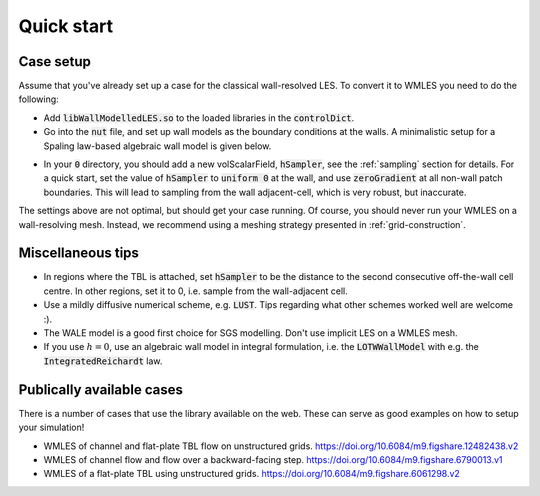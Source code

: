 Quick start
===========

Case setup
----------

Assume that you've already set up a case for the classical wall-resolved LES. To convert it to WMLES you need to do the
following:

* Add :code:`libWallModelledLES.so` to the loaded libraries in the :code:`controlDict`.
* Go into the :code:`nut` file, and set up wall models as the boundary conditions at the walls.
  A minimalistic setup for a Spaling law-based algebraic wall model is given below.

.. code-block::
  :linenos:

  type           LOTWWallModel;
  RootFinder
  {
    type         Newton;
  }
  Law
  {
    type         Spalding;
  }

* In your :code:`0` directory, you should add a new volScalarField, :code:`hSampler`, see the :ref:`sampling` section for details.
  For a quick start, set the value of :code:`hSampler` to :code:`uniform 0` at the wall, and use :code:`zeroGradient` at all
  non-wall patch boundaries.
  This will lead to sampling from the wall adjacent-cell, which is very robust, but inaccurate.

The settings above are not optimal, but should get your case running.
Of course, you should never run your WMLES on a wall-resolving mesh.
Instead, we recommend using a meshing strategy presented in :ref:`grid-construction`.

Miscellaneous tips
------------------

* In regions where the TBL is attached, set :code:`hSampler` to be the distance to the second consecutive off-the-wall cell centre.
  In other regions, set it to 0, i.e. sample from the wall-adjacent cell.
* Use a mildly diffusive numerical scheme, e.g. :code:`LUST`. Tips regarding what other schemes worked well are welcome :).
* The WALE model is a good first choice for SGS modelling. Don't use implicit LES on a WMLES mesh.
* If you use :math:`h = 0`, use an algebraic wall model in integral formulation, i.e. the :code:`LOTWWallModel` with e.g.
  the :code:`IntegratedReichardt` law.

Publically available cases
--------------------------

There is a number of cases that use the library available on the web.
These can serve as good examples on how to setup your simulation!

- WMLES of channel and flat-plate TBL flow on unstructured grids.
  https://doi.org/10.6084/m9.figshare.12482438.v2 
- WMLES of channel flow and flow over a backward-facing step.
  https://doi.org/10.6084/m9.figshare.6790013.v1 
- WMLES of a flat-plate TBL using unstructured grids. 
  https://doi.org/10.6084/m9.figshare.6061298.v2 
